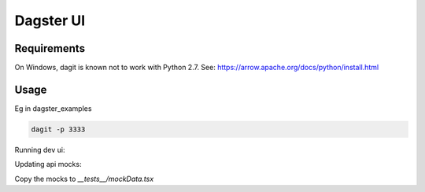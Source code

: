 ============
Dagster UI
============

Requirements
~~~~~~~~~~~~
On Windows, dagit is known not to work with Python 2.7. See: https://arrow.apache.org/docs/python/install.html

Usage
~~~~~
Eg in dagster_examples

.. code-block:: sh

  dagit -p 3333

Running dev ui:

.. code-block:: sh
  REACT_APP_GRAPHQL_URI="ws://localhost:3333/graphql" yarn start

Updating api mocks:

.. codeblock:: sh

  REACT_APP_RENDER_API_RESULTS=true REACT_APP_GRAPHQL_URI="ws://localhost:3333/graphql" yarn start

Copy the mocks to `__tests__/mockData.tsx`
